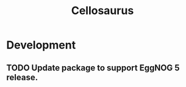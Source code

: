 #+TITLE: Cellosaurus
#+STARTUP: content
* Development
** TODO Update package to support EggNOG 5 release.
